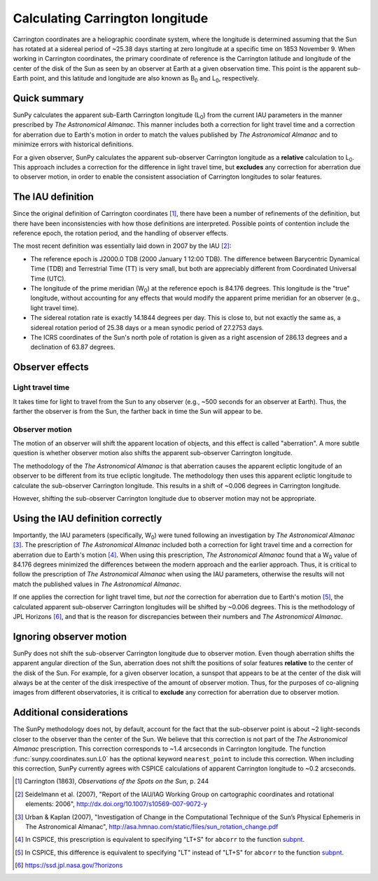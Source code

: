 .. _sunpy-coordinates-carrington:

Calculating Carrington longitude
================================

Carrington coordinates are a heliographic coordinate system, where the longitude is determined assuming that the Sun has rotated at a sidereal period of ~25.38 days starting at zero longitude at a specific time on 1853 November 9.
When working in Carrington coordinates, the primary coordinate of reference is the Carrington latitude and longitude of the center of the disk of the Sun as seen by an observer at Earth at a given observation time.
This point is the apparent sub-Earth point, and this latitude and longitude are also known as |B0| and |L0|, respectively.

Quick summary
-------------

SunPy calculates the apparent sub-Earth Carrington longitude (|L0|) from the current IAU parameters in the manner prescribed by |AA|.
This manner includes both a correction for light travel time and a correction for aberration due to Earth's motion in order to match the values published by |AA| and to minimize errors with historical definitions.

For a given observer, SunPy calculates the apparent sub-observer Carrington longitude as a **relative** calculation to |L0|.
This approach includes a correction for the difference in light travel time, but **excludes** any correction for aberration due to observer motion, in order to enable the consistent association of Carrington longitudes to solar features.

The IAU definition
------------------

Since the original definition of Carrington coordinates [#Carrington]_, there have been a number of refinements of the definition, but there have been inconsistencies with how those definitions are interpreted.
Possible points of contention include the reference epoch, the rotation period, and the handling of observer effects.

The most recent definition was essentially laid down in 2007 by the IAU [#IAU]_:

* The reference epoch is J2000.0 TDB (2000 January 1 12:00 TDB).
  The difference between Barycentric Dynamical Time (TDB) and Terrestrial Time (TT) is very small, but both are appreciably different from Coordinated Universal Time (UTC).
* The longitude of the prime meridian (|W0|) at the reference epoch is 84.176 degrees.
  This longitude is the "true" longitude, without accounting for any effects that would modify the apparent prime meridian for an observer (e.g., light travel time).
* The sidereal rotation rate is exactly 14.1844 degrees per day.
  This is close to, but not exactly the same as, a sidereal rotation period of 25.38 days or a mean synodic period of 27.2753 days.
* The ICRS coordinates of the Sun's north pole of rotation is given as a right ascension of 286.13 degrees and a declination of 63.87 degrees.

Observer effects
----------------

Light travel time
^^^^^^^^^^^^^^^^^

It takes time for light to travel from the Sun to any observer (e.g., ~500 seconds for an observer at Earth).
Thus, the farther the observer is from the Sun, the farther back in time the Sun will appear to be.

Observer motion
^^^^^^^^^^^^^^^

The motion of an observer will shift the apparent location of objects, and this effect is called "aberration".
A more subtle question is whether observer motion also shifts the apparent sub-observer Carrington longitude.

The methodology of the |AA| is that aberration causes the apparent ecliptic longitude of an observer to be different from its true ecliptic longitude.
The methodology then uses this apparent ecliptic longitude to calculate the sub-observer Carrington longitude.
This results in a shift of ~0.006 degrees in Carrington longitude.

However, shifting the sub-observer Carrington longitude due to observer motion may not be appropriate.

Using the IAU definition correctly
----------------------------------

Importantly, the IAU parameters (specifically, |W0|) were tuned following an investigation by |AA| [#AA]_.
The prescription of |AA| included both a correction for light travel time and a correction for aberration due to Earth's motion [#CSPICE1]_.
When using this prescription, |AA| found that a |W0| value of 84.176 degrees minimized the differences between the modern approach and the earlier approach.
Thus, it is critical to follow the prescription of |AA| when using the IAU parameters, otherwise the results will not match the published values in |AA|.

If one applies the correction for light travel time, but *not* the correction for aberration due to Earth's motion [#CSPICE2]_, the calculated apparent sub-observer Carrington longitudes will be shifted by ~0.006 degrees.
This is the methodology of JPL Horizons [#Horizons]_, and that is the reason for discrepancies between their numbers and |AA|.

Ignoring observer motion
------------------------

SunPy does not shift the sub-observer Carrington longitude due to observer motion.
Even though aberration shifts the apparent angular direction of the Sun, aberration does not shift the positions of solar features **relative** to the center of the disk of the Sun.
For example, for a given observer location, a sunspot that appears to be at the center of the disk will always be at the center of the disk irrespective of the amount of observer motion.
Thus, for the purposes of co-aligning images from different observatories, it is critical to **exclude** any correction for aberration due to observer motion.


Additional considerations
-------------------------
The SunPy methodology does not, by default, account for the fact that the sub-observer point is about ~2 light-seconds closer to the observer than the center of the Sun.
We believe that this correction is not part of the |AA| prescription.
This correction corresponds to ~1.4 arcseconds in Carrington longitude.
The function :func:`sunpy.coordinates.sun.L0` has the optional keyword ``nearest_point`` to include this correction.
When including this correction, SunPy currently agrees with CSPICE calculations of apparent Carrington longitude to ~0.2 arcseconds.

.. |AA| replace:: *The Astronomical Almanac*
.. |B0| replace:: B\ :sub:`0`
.. |L0| replace:: L\ :sub:`0`
.. |W0| replace:: W\ :sub:`0`

.. [#Carrington] Carrington (1863), *Observations of the Spots on the Sun*, p. 244
.. [#IAU] Seidelmann et al. (2007), "Report of the IAU/IAG Working Group on cartographic coordinates and rotational elements: 2006", `<http://dx.doi.org/10.1007/s10569-007-9072-y>`__
.. [#AA] Urban & Kaplan (2007), "Investigation of Change in the Computational Technique of the Sun’s Physical Ephemeris in The Astronomical Almanac", `<http://asa.hmnao.com/static/files/sun_rotation_change.pdf>`__
.. [#CSPICE1] In CSPICE, this prescription is equivalent to specifying "LT+S" for ``abcorr`` to the function `subpnt <https://naif.jpl.nasa.gov/pub/naif/toolkit_docs/C/cspice/subpnt_c.html>`_.
.. [#CSPICE2] In CSPICE, this difference is equivalent to specifying "LT" instead of "LT+S" for ``abcorr`` to the function `subpnt`_.
.. [#Horizons] `<https://ssd.jpl.nasa.gov/?horizons>`__
